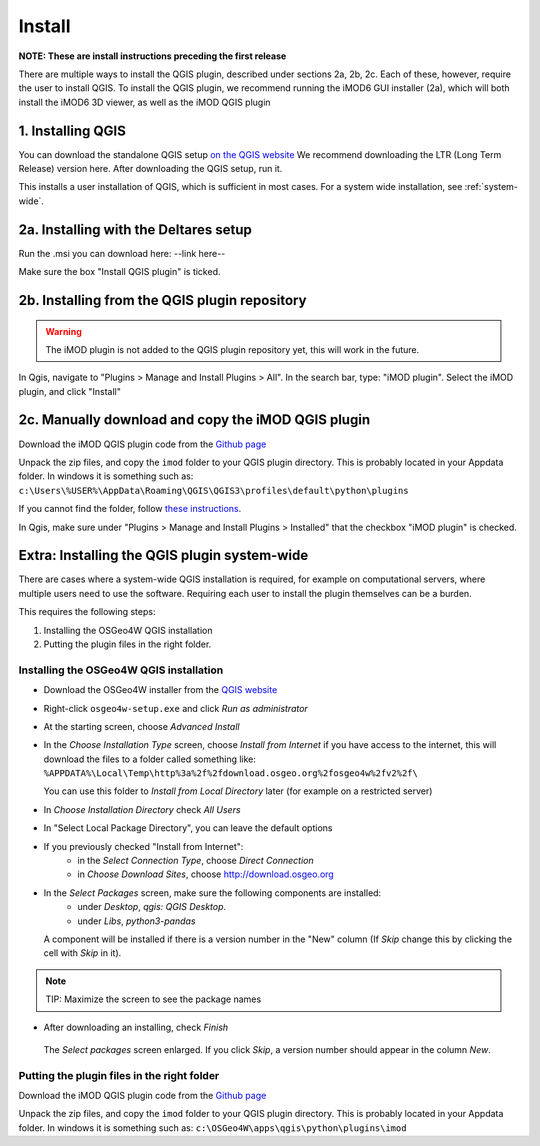 *******
Install
*******

**NOTE: These are install instructions preceding the first release**

There are multiple ways to install the QGIS plugin, described under sections 2a, 2b, 2c.
Each of these, however, require the user to install QGIS. 
To install the QGIS plugin, we recommend running the iMOD6 GUI installer (2a), 
which will both install the iMOD6 3D viewer, as well as the iMOD QGIS plugin

==================
1. Installing QGIS
==================
You can download the standalone QGIS setup 
`on the QGIS website <https://qgis.org/en/site/forusers/download.html>`_
We recommend downloading the LTR (Long Term Release) version here.
After downloading the QGIS setup, run it.

This installs a user installation of QGIS, which is sufficient in most cases.
For a system wide installation, see :ref:`system-wide`.

======================================
2a. Installing with the Deltares setup
======================================
Run the .msi you can download here:
--link here--

Make sure the box "Install QGIS plugin" is ticked.

==============================================
2b. Installing from the QGIS plugin repository
==============================================
.. warning::
    The iMOD plugin is not added to the QGIS plugin repository yet, 
    this will work in the future.

In Qgis, navigate to "Plugins > Manage and Install Plugins > All". 
In the search bar, type: "iMOD plugin".
Select the iMOD plugin, and click "Install"

===================================================
2c. Manually download and copy the iMOD QGIS plugin
===================================================
Download the iMOD QGIS plugin code from the `Github page <https://github.com/Deltares/imod-qgis>`_ 

Unpack the zip files, and copy the ``imod`` folder to your QGIS plugin directory. 
This is probably located in your Appdata folder.
In windows it is something such as:
``c:\Users\%USER%\AppData\Roaming\QGIS\QGIS3\profiles\default\python\plugins``

If you cannot find the folder, follow `these instructions <https://gis.stackexchange.com/a/274312>`_.

In Qgis, make sure under "Plugins > Manage and Install Plugins > Installed" that the checkbox "iMOD plugin" is checked.

.. _system-wide:

============================================
Extra: Installing the QGIS plugin system-wide
============================================
There are cases where a system-wide QGIS installation is required, for example on computational servers, where multiple users need to use the software.
Requiring each user to install the plugin themselves can be a burden.

This requires the following steps:

1. Installing the OSGeo4W QGIS installation
2. Putting the plugin files in the right folder.

^^^^^^^^^^^^^^^^^^^^^^^^^^^^^^^^^^^^^^^
Installing the OSGeo4W QGIS installation
^^^^^^^^^^^^^^^^^^^^^^^^^^^^^^^^^^^^^^^

- Download the OSGeo4W installer from the
  `QGIS website <https://qgis.org/en/site/forusers/download.html>`_
- Right-click ``osgeo4w-setup.exe`` and click *Run as administrator*
- At the starting screen, choose *Advanced Install*
- In the *Choose Installation Type* screen, 
  choose *Install from Internet* if you have access to the internet, 
  this will download the files to a folder called something like: 
  ``%APPDATA%\Local\Temp\http%3a%2f%2fdownload.osgeo.org%2fosgeo4w%2fv2%2f\`` 
  
  You can use this folder to *Install from Local Directory* later (for example on a restricted server)
- In *Choose Installation Directory* check *All Users*
- In "Select Local Package Directory", you can leave the default options
- If you previously checked "Install from Internet": 
	- in the *Select Connection Type*, choose *Direct Connection*
	- in *Choose Download Sites*, choose http://download.osgeo.org
- In the *Select Packages* screen, make sure the following components are installed:
	- under *Desktop*, *qgis: QGIS Desktop*.
	- under *Libs*, *python3-pandas*
  A component will be installed if there is a version number in the "New" column 
  (If *Skip* change this by clicking the cell with *Skip* in it).
.. note::
  TIP: Maximize the screen to see the package names
- After downloading an installing, check *Finish*

.. figure:: screenshots/qgis/osgeo4w-select-packages.png

  The *Select packages* screen enlarged. If you click *Skip*, 
  a version number should appear in the column *New*.

^^^^^^^^^^^^^^^^^^^^^^^^^^^^^^^^^^^^^^^^^^^
Putting the plugin files in the right folder
^^^^^^^^^^^^^^^^^^^^^^^^^^^^^^^^^^^^^^^^^^^
Download the iMOD QGIS plugin code from the `Github page <https://github.com/Deltares/imod-qgis>`_ 

Unpack the zip files, and copy the ``imod`` folder to your QGIS plugin directory. 
This is probably located in your Appdata folder.
In windows it is something such as:
``c:\OSGeo4W\apps\qgis\python\plugins\imod``
